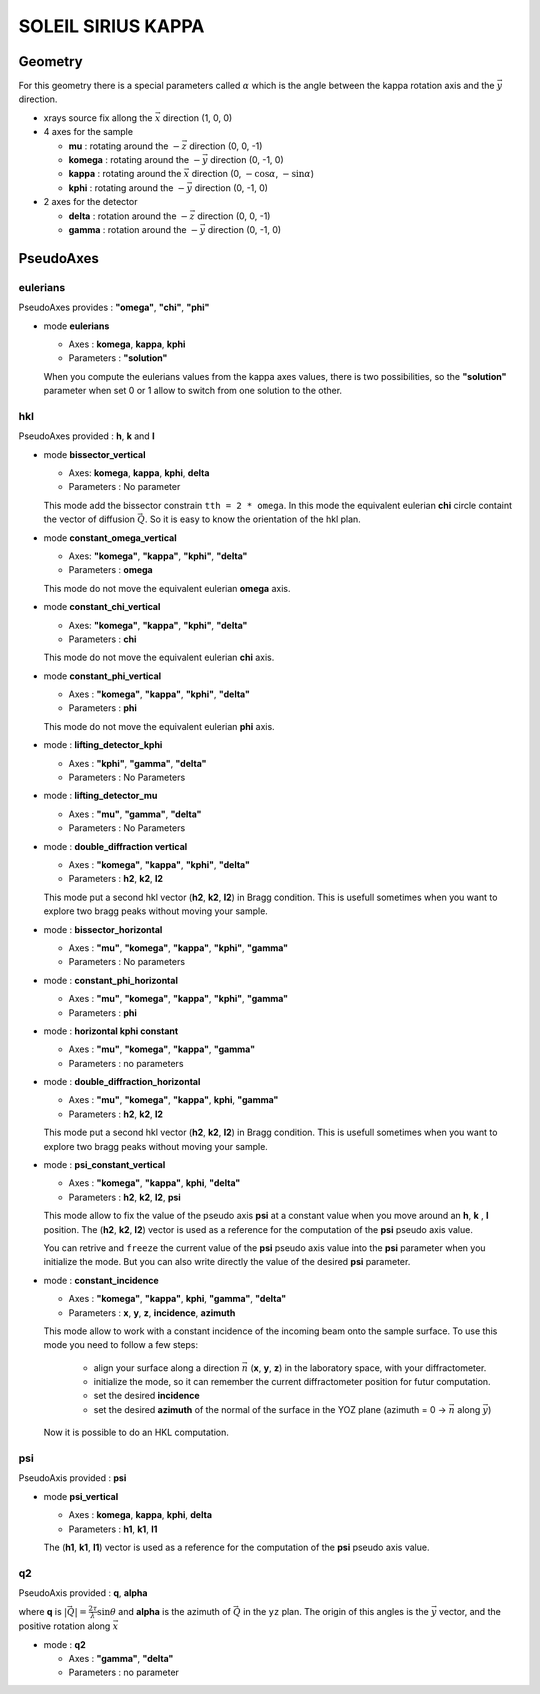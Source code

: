 SOLEIL SIRIUS KAPPA
###################

Geometry
********

For this geometry there is a special parameters called :math:`\alpha` which is the
angle between the kappa rotation axis and the  :math:`\vec{y}` direction.

+ xrays source fix allong the :math:`\vec{x}` direction (1, 0, 0)
+ 4 axes for the sample

  + **mu** : rotating around the :math:`-\vec{z}` direction (0, 0, -1)
  + **komega** : rotating around the :math:`-\vec{y}` direction (0, -1, 0)
  + **kappa** : rotating around the :math:`\vec{x}` direction (0, :math:`-\cos\alpha`, :math:`-\sin\alpha`)
  + **kphi** : rotating around the :math:`-\vec{y}` direction (0, -1, 0)

+ 2 axes for the detector

  + **delta** : rotation around the :math:`-\vec{z}` direction (0, 0, -1)
  + **gamma** : rotation around the :math:`-\vec{y}` direction (0, -1, 0)

PseudoAxes
**********

eulerians
=========

PseudoAxes provides : **"omega"**, **"chi"**, **"phi"**

+ mode **eulerians**

  + Axes : **komega**, **kappa**, **kphi**
  + Parameters : **"solution"**

  When you compute the eulerians values from the kappa axes values,
  there is two possibilities, so the **"solution"** parameter when set
  0 or 1 allow to switch from one solution to the other.

hkl
===

PseudoAxes provided : **h**, **k** and **l**

+ mode **bissector_vertical**

  + Axes: **komega**, **kappa**, **kphi**, **delta**
  + Parameters : No parameter

  This mode add the bissector constrain ``tth = 2 * omega``. In this
  mode the equivalent eulerian **chi** circle containt the vector of
  diffusion :math:`\vec{Q}`. So it is easy to know the orientation of
  the hkl plan.

+ mode **constant_omega_vertical**

  + Axes: **"komega"**, **"kappa"**, **"kphi"**, **"delta"**
  + Parameters : **omega**

  This mode do not move the equivalent eulerian **omega** axis.

+ mode **constant_chi_vertical**

  + Axes: **"komega"**, **"kappa"**, **"kphi"**, **"delta"**
  + Parameters : **chi**

  This mode do not move the equivalent eulerian **chi** axis.

+ mode **constant_phi_vertical**

  + Axes : **"komega"**, **"kappa"**, **"kphi"**, **"delta"**
  + Parameters : **phi**

  This mode do not move the equivalent eulerian **phi** axis.

+ mode : **lifting_detector_kphi**

  + Axes : **"kphi"**, **"gamma"**, **"delta"**
  + Parameters : No Parameters

+ mode : **lifting_detector_mu**

  + Axes : **"mu"**, **"gamma"**, **"delta"**
  + Parameters : No Parameters

+ mode : **double_diffraction vertical**

  + Axes : **"komega"**, **"kappa"**, **"kphi"**, **"delta"**
  + Parameters : **h2**, **k2**, **l2**

  This mode put a second hkl vector (**h2**, **k2**, **l2**) in
  Bragg condition.  This is usefull sometimes when you want to explore
  two bragg peaks without moving your sample.

+ mode : **bissector_horizontal**

  + Axes : **"mu"**, **"komega"**, **"kappa"**, **"kphi"**, **"gamma"**
  + Parameters : No parameters

+ mode : **constant_phi_horizontal**

  + Axes : **"mu"**, **"komega"**, **"kappa"**, **"kphi"**, **"gamma"**
  + Parameters : **phi**

+ mode : **horizontal kphi constant**

  + Axes :  **"mu"**, **"komega"**, **"kappa"**, **"gamma"**
  + Parameters : no parameters

+ mode : **double_diffraction_horizontal**

  + Axes : **"mu"**, **"komega"**, **"kappa"**, **kphi**, **"gamma"**
  + Parameters : **h2**, **k2**, **l2**

  This mode put a second hkl vector (**h2**, **k2**, **l2**) in
  Bragg condition.  This is usefull sometimes when you want to explore
  two bragg peaks without moving your sample.

+ mode : **psi_constant_vertical**

  + Axes : **"komega"**, **"kappa"**, **kphi**, **"delta"**
  + Parameters : **h2**, **k2**, **l2**, **psi**

  This mode allow to fix the value of the pseudo axis **psi** at a
  constant value when you move around an **h**, **k** , **l**
  position. The (**h2**, **k2**, **l2**) vector is used as a reference
  for the computation of the **psi** pseudo axis value.

  You can retrive and ``freeze`` the current value of the **psi**
  pseudo axis value into the **psi** parameter when you initialize the
  mode. But you can also write directly the value of the desired
  **psi** parameter.

+ mode : **constant_incidence**

  + Axes : **"komega"**, **"kappa"**, **kphi**, **"gamma"**, **"delta"**
  + Parameters : **x**, **y**, **z**, **incidence**, **azimuth**

  This mode allow to work with a constant incidence of the incoming
  beam onto the sample surface.
  To use this mode you need to follow a few steps:

    + align your surface along a direction :math:`\vec{n}` (**x**,
      **y**, **z**) in the laboratory space, with your diffractometer.
    + initialize the mode, so it can remember the current diffractometer
      position for futur computation.
    + set the desired **incidence**
    + set the desired **azimuth** of the normal of the surface in the
      YOZ plane (azimuth = 0 -> :math:`\vec{n}` along :math:`\vec{y}`)

  Now it is possible to do an HKL computation.

psi
===

PseudoAxis provided : **psi**

+ mode **psi_vertical**

  + Axes : **komega**, **kappa**, **kphi**, **delta**
  + Parameters : **h1**, **k1**, **l1**

  The (**h1**, **k1**, **l1**) vector is used as a reference for the
  computation of the **psi** pseudo axis value.

q2
==

PseudoAxis provided : **q**, **alpha**

where **q** is :math:`|\vec{Q}| = \frac{2 \tau}{\lambda} \sin{\theta}`
and **alpha** is the azimuth of :math:`\vec{Q}` in the ``yz``
plan. The origin of this angles is the :math:`\vec{y}` vector, and the
positive rotation along :math:`\vec{x}`

+ mode : **q2**

  + Axes : **"gamma"**, **"delta"**
  + Parameters : no parameter
